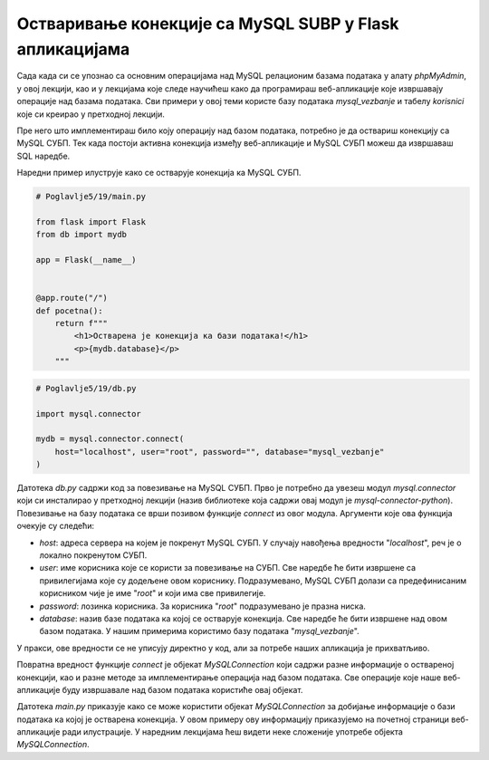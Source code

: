 Остваривање конекције са MySQL SUBP у Flask апликацијама
========================================================

Сада када си се упознао са основним операцијама над MySQL релационим базама података у алату *phpMyAdmin*, у овој лекцији, као и у лекцијама које следе научићеш како да програмираш веб-апликације које извршавају операције над базама података. Сви примери у овој теми користе базу података *mysql_vezbanje* и табелу *korisnici* које си креирао у претходној лекцији.

Пре него што имплементираш било коју операцију над базом података, потребно је да оствариш конекцију са MySQL СУБП. Тек када постоји активна конекција између веб-апликације и MySQL СУБП можеш да извршаваш SQL наредбе.

Наредни пример илуструје како се остварује конекција ка MySQL СУБП.

.. code-block:: python

    # Poglavlje5/19/main.py

    from flask import Flask
    from db import mydb

    app = Flask(__name__)


    @app.route("/")
    def pocetna():
        return f"""
            <h1>Остварена је конекција ка бази података!</h1>
            <p>{mydb.database}</p>
        """

.. code-block:: python

    # Poglavlje5/19/db.py

    import mysql.connector

    mydb = mysql.connector.connect(
        host="localhost", user="root", password="", database="mysql_vezbanje"
    )

    

Датотека *db.py* садржи код за повезивање на MySQL СУБП. Прво је потребно да увезеш модул *mysql.connector* који си инсталирао у претходној лекцији (назив библиотеке која садржи овај модул је *mysql-connector-python*). Повезивање на базу података се врши позивом функције *connect* из овог модула. Аргументи које ова функција очекује су следећи:

- *host*: адреса сервера на којем је покренут MySQL СУБП. У случају навођења вредности "*localhost*", реч је о локално покренутом СУБП.
- *user*: име корисника које се користи за повезивање на СУБП. Све наредбе ће бити извршене са привилегијама које су додељене овом кориснику. Подразумевано, MySQL СУБП долази са предефинисаним корисником чије је име "*root*" и који има све привилегије. 
- *password*: лозинка корисника. За корисника "*root*" подразумевано је празна ниска.
- *database*: назив базе података ка којој се остварује конекција. Све наредбе ће бити извршене над овом базом података. У нашим примерима користимо базу података "*mysql_vezbanje*". 

У пракси, ове вредности се не уписују директно у код, али за потребе наших апликација је прихватљиво.

Повратна вредност функције *connect* је објекат *MySQLConnection* који садржи разне информације о оствареној конекцији, као и разне методе за имплементирање операција над базом података. Све операције које наше веб-апликације буду извршавале над базом података користиће овај објекат.

Датотека *main.py* приказује како се може користити објекат *MySQLConnection* за добијање информације о бази података ка којој је остварена конекција. У овом примеру ову информацију приказујемо на почетној страници веб-апликације ради илустрације. У наредним лекцијама ћеш видети неке сложеније употребе објекта *MySQLConnection*.
